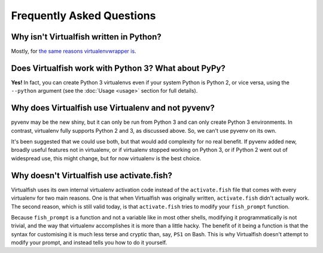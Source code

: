Frequently Asked Questions
==========================

Why isn't Virtualfish written in Python?
----------------------------------------

Mostly, for `the same reasons virtualenvwrapper is <http://virtualenvwrapper.readthedocs.org/en/latest/design.html>`__.

Does Virtualfish work with Python 3? What about PyPy?
-----------------------------------------------------

**Yes!** In fact, you can create Python 3 virtualenvs even if your system Python
is Python 2, or vice versa, using the ``--python`` argument (see the :doc:`Usage
<usage>` section for full details).

Why does Virtualfish use Virtualenv and not pyvenv?
---------------------------------------------------

pyvenv may be the new shiny, but it can only be run from Python 3 and can only
create Python 3 environments. In contrast, virtualenv fully supports Python 2
and 3, as discussed above. So, we can't use pyvenv on its own.

It's been suggested that we could use both, but that would add complexity for no
real benefit. If pyvenv added new, broadly useful features not in virtualenv, or
if virtualenv stopped working on Python 3, or if Python 2 went out of widespread
use, this might change, but for now virtualenv is the best choice.

Why doesn't Virtualfish use activate.fish?
------------------------------------------

Virtualfish uses its own internal virtualenv activation code instead of the
``activate.fish`` file that comes with every virtualenv for two main reasons.
One is that when Virtualfish was originally written, ``activate.fish`` didn't
actually work. The second reason, which is still valid today, is that
``activate.fish`` tries to modify your ``fish_prompt`` function.

Because ``fish_prompt`` is a function and not a variable like in most other
shells, modifying it programmatically is not trivial, and the way that
virtualenv accomplishes it is more than a little hacky. The benefit of it being
a function is that the syntax for customising it is much less terse and cryptic
than, say, ``PS1`` on Bash. This is why Virtualfish doesn't attempt to modify
your prompt, and instead tells you how to do it yourself.
